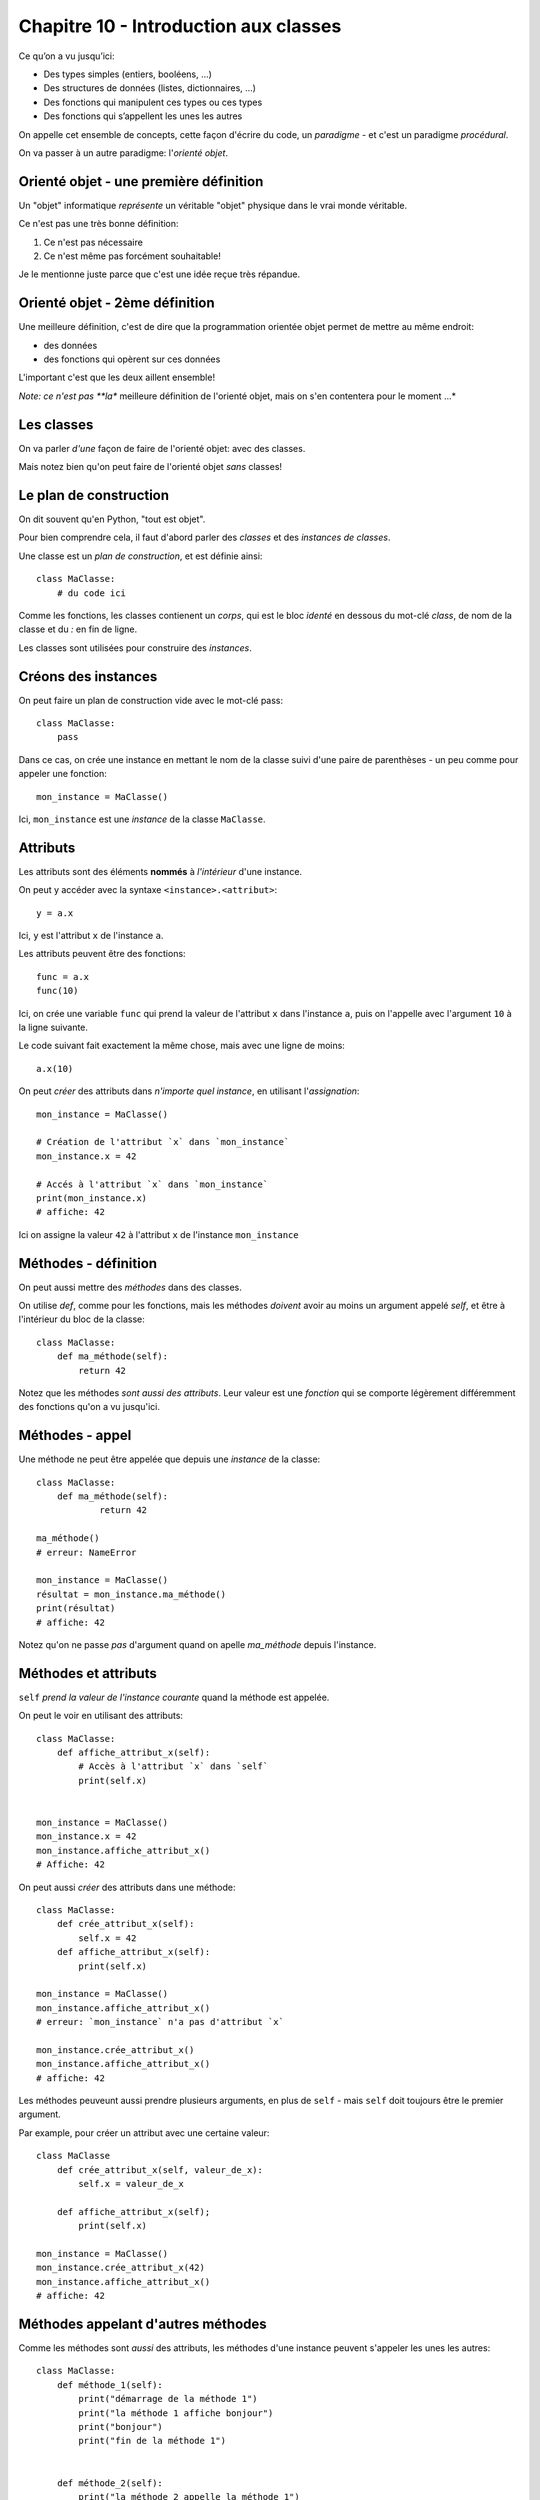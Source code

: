 Chapitre 10 - Introduction aux classes
======================================

Ce qu’on a vu jusqu’ici:

* Des types simples (entiers, booléens, ...)
* Des structures de données (listes, dictionnaires, ...)
* Des fonctions qui manipulent ces types ou ces types
* Des fonctions qui s’appellent les unes les autres

On appelle cet ensemble de concepts, cette façon d'écrire du code, un *paradigme* -
et c'est un paradigme *procédural*.

On va passer à un autre paradigme: l'*orienté objet*.

Orienté objet - une première définition
---------------------------------------

Un "objet" informatique *représente* un véritable "objet" physique
dans le vrai monde véritable.

Ce n'est pas une très bonne définition:

1. Ce n'est pas nécessaire
2. Ce n'est même pas forcément souhaitable!

Je le mentionne juste parce que c'est une idée reçue très répandue.

Orienté objet - 2ème définition
--------------------------------

Une meilleure définition, c'est de dire que la programmation
orientée objet permet de mettre au même endroit:

* des données
* des fonctions qui opèrent sur ces données

L'important c'est que les deux aillent ensemble!

*Note: ce n'est pas **la** meilleure définition de l'orienté objet, mais on s'en contentera
pour le moment ...*


Les classes
-----------

On va parler *d'une* façon de faire de l'orienté objet: avec des classes.

Mais notez bien qu'on peut faire de l'orienté objet *sans* classes!

Le plan de construction
-----------------------

On dit souvent qu'en Python, "tout est objet".

Pour bien comprendre cela, il faut d'abord parler des *classes* et des *instances de classes*.

Une classe est un *plan de construction*, et est définie ainsi::

    class MaClasse:
        # du code ici

Comme les fonctions, les classes contienent un *corps*, qui est le bloc *identé* en dessous
du mot-clé `class`, de nom de la classe et du `:` en fin de ligne.

Les classes sont utilisées pour construire des *instances*.

Créons des instances
---------------------

On peut faire un plan de construction vide avec le mot-clé pass::

   class MaClasse:
       pass

Dans ce cas, on crée une instance en mettant le nom de la classe suivi d'une paire de parenthèses -
un peu comme pour appeler une fonction::

    mon_instance = MaClasse()

Ici, ``mon_instance`` est une *instance* de la classe ``MaClasse``.

Attributs
---------

Les attributs sont des éléments **nommés** à *l'intérieur* d'une instance.

On peut y accéder avec la syntaxe ``<instance>.<attribut>``::

    y = a.x

Ici, ``y`` est l'attribut ``x`` de l'instance ``a``.

Les attributs peuvent être des fonctions::

   func = a.x
   func(10)

Ici, on crée une variable ``func`` qui prend la valeur de l'attribut ``x`` dans l'instance ``a``, puis
on l'appelle avec l'argument ``10`` à la ligne suivante.

Le code suivant fait exactement la même chose, mais avec une ligne de moins::

    a.x(10)

On peut *créer* des attributs dans *n'importe quel instance*, en utilisant l'*assignation*::

   mon_instance = MaClasse()

   # Création de l'attribut `x` dans `mon_instance`
   mon_instance.x = 42

   # Accés à l'attribut `x` dans `mon_instance`
   print(mon_instance.x)
   # affiche: 42

Ici on assigne la valeur ``42`` à l'attribut ``x`` de l'instance ``mon_instance``

Méthodes - définition
----------------------

On peut aussi mettre des *méthodes* dans des classes.

On utilise `def`, comme pour les fonctions, mais les méthodes *doivent* avoir au
moins un argument appelé `self`, et être à l'intérieur du bloc de la classe::

    class MaClasse:
        def ma_méthode(self):
            return 42

Notez que les méthodes *sont aussi des attributs*. Leur valeur est une *fonction*
qui se comporte légèrement différemment des fonctions qu'on a vu jusqu'ici.

Méthodes - appel
----------------

Une méthode ne peut être appelée que depuis une *instance* de
la classe::

    class MaClasse:
        def ma_méthode(self):
                return 42

    ma_méthode()
    # erreur: NameError

    mon_instance = MaClasse()
    résultat = mon_instance.ma_méthode()
    print(résultat)
    # affiche: 42

Notez qu'on ne passe *pas* d'argument quand on apelle `ma_méthode` depuis l'instance.


Méthodes et attributs
---------------------

``self`` *prend la valeur de l'instance courante* quand la méthode est appelée.

On peut le voir en utilisant des attributs::

    class MaClasse:
        def affiche_attribut_x(self):
            # Accès à l'attribut `x` dans `self`
            print(self.x)


    mon_instance = MaClasse()
    mon_instance.x = 42
    mon_instance.affiche_attribut_x()
    # Affiche: 42

On peut aussi *créer* des attributs dans une méthode::

    class MaClasse:
        def crée_attribut_x(self):
            self.x = 42
        def affiche_attribut_x(self):
            print(self.x)

    mon_instance = MaClasse()
    mon_instance.affiche_attribut_x()
    # erreur: `mon_instance` n'a pas d'attribut `x`

    mon_instance.crée_attribut_x()
    mon_instance.affiche_attribut_x()
    # affiche: 42

Les méthodes peuveunt aussi prendre plusieurs arguments, en plus de ``self`` - mais ``self`` doit
toujours être le premier argument.

Par example, pour créer un attribut avec une certaine valeur::


    class MaClasse
        def crée_attribut_x(self, valeur_de_x):
            self.x = valeur_de_x

        def affiche_attribut_x(self);
            print(self.x)

    mon_instance = MaClasse()
    mon_instance.crée_attribut_x(42)
    mon_instance.affiche_attribut_x()
    # affiche: 42

Méthodes appelant d'autres méthodes
------------------------------------

Comme les méthodes sont *aussi* des attributs, les méthodes d'une instance peuvent s'appeler
les unes les autres::

    class MaClasse:
        def méthode_1(self):
            print("démarrage de la méthode 1")
            print("la méthode 1 affiche bonjour")
            print("bonjour")
            print("fin de la méthode 1")


        def méthode_2(self):
            print("la méthode 2 appelle la méthode 1")
            self.méthode_1()
            print("fin de la méthode 2")


    mon_instance = MaClasse()
    mon_instance.méthode_2()

.. code-block::

    la méthode 2 appelle la méthode 1
    démarrage de la méthode 1
    la méthode 1 affiche bonjour
    bonjour
    fin de la méthode 1
    fin de la méthode 2

Une méthode spéciale
---------------------

Si vous définissez une méthode nomée ``__init__``, celle-ci est appelée *automatiquement*
quand l'instance est construite.

On dit que c'est une méthode "magique" parce qu'elle fait quelque chose _sans_ qu'on
l'appelle explicitement.

On utilise souvent ``__init__`` pour créer des attributs::


    class MaClasse:
        def __init__(self):
            self.x = 1
            self.y = 2

    mon_instance = MaClasse()

    # __init__ est appelée automatiquement!
    print(mon_instance.x)
    # affiche: 1
    print(mon_instance.y)
    # affiche: 2

On prend souvent les *valeurs* des attributs à créer en arguments de la méthode ``__init__``::

    class MaClasse:
        def __init__(self, x, y):
            self.x = x
            self.y = y

Dans ce cas, les arguments de la méthode ``__init__`` apparaissent à l'intérieur des parenthèses après le
nom de la classe::

    mon_instance = MaClasse(3, 4)
    print(mon_instance.x)
    # affiche: 3
    print(mon_instance.y)
    # affiche: 4

.. note::

   Pour cette  raison, __init__ est souvent appelé le **constructeur** de la classe.

Récapitulatif
-------------

* Classe: plan de construction
* Instance: valeur issue d'une classe
* Attribut: variable dans une instance
* Méthode: fonction dans une instance (qui prend `self` en premier argument)
* ``__init__``: méthode magique appelée automatiquement pendant l'instanciation


Classes et programmation orienté objet
--------------------------------------

Ainsi, on peut ranger au même endroit des données et des fonctions opérant sur ces données.

Les données sont les attributs, et les fonctions opérant sur ces attributs sont les méthodes.

On peut ainsi séparer les *responsabilités* à l'intérieur d'un code en les répartissant
entres plusieurs classes.

